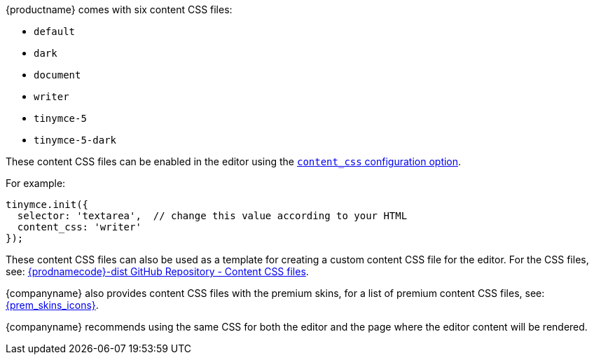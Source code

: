{productname} comes with six content CSS files:

* `+default+`
* `+dark+`
* `+document+`
* `+writer+`
* `+tinymce-5+`
* `+tinymce-5-dark+`

These content CSS files can be enabled in the editor using the xref:add-css-options.adoc#content_css[`+content_css+` configuration option].

For example:

[source,js]
----
tinymce.init({
  selector: 'textarea',  // change this value according to your HTML
  content_css: 'writer'
});
----

These content CSS files can also be used as a template for creating a custom content CSS file for the editor. For the CSS files, see: https://github.com/tinymce/tinymce-dist/tree/master/skins/content[{prodnamecode}-dist GitHub Repository - Content CSS files].

{companyname} also provides content CSS files with the premium skins, for a list of premium content CSS files, see: xref:enhanced-skins-and-icon-packs.adoc[{prem_skins_icons}].

{companyname} recommends using the same CSS for both the editor and the page where the editor content will be rendered.
